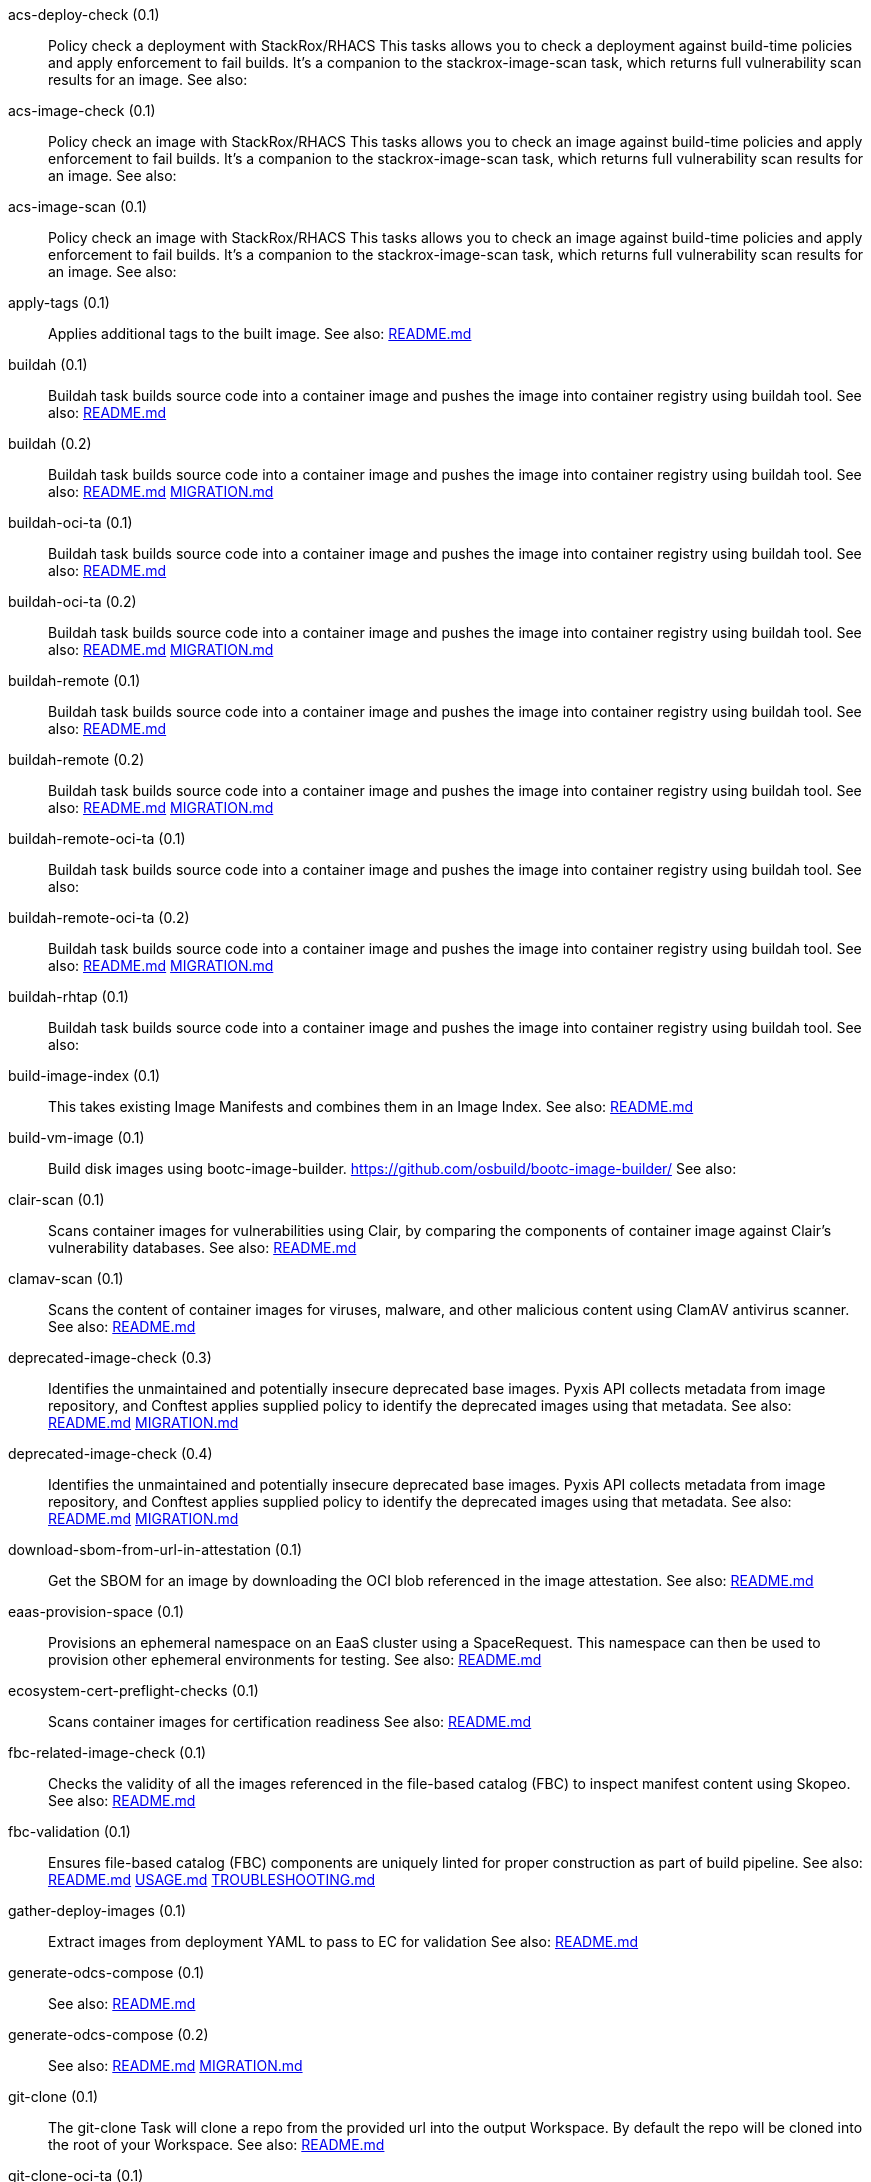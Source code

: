 
[[acs-deploy-check-0.1]]acs-deploy-check (0.1):: Policy check a deployment with StackRox/RHACS This tasks allows you to check a deployment against build-time policies and apply enforcement to fail builds. It's a companion to the stackrox-image-scan task, which returns full vulnerability scan results for an image. See also:

[[acs-image-check-0.1]]acs-image-check (0.1):: Policy check an image with StackRox/RHACS This tasks allows you to check an image against build-time policies and apply enforcement to fail builds. It's a companion to the stackrox-image-scan task, which returns full vulnerability scan results for an image. See also:

[[acs-image-scan-0.1]]acs-image-scan (0.1):: Policy check an image with StackRox/RHACS This tasks allows you to check an image against build-time policies and apply enforcement to fail builds. It's a companion to the stackrox-image-scan task, which returns full vulnerability scan results for an image. See also:

[[apply-tags-0.1]]apply-tags (0.1):: Applies additional tags to the built image. See also: https://github.com/konflux-ci/build-definitions/tree/main/task/apply-tags/0.1/README.md[README.md]

[[buildah-0.1]]buildah (0.1):: Buildah task builds source code into a container image and pushes the image into container registry using buildah tool. See also: https://github.com/konflux-ci/build-definitions/tree/main/task/buildah/0.1/README.md[README.md]

[[buildah-0.2]]buildah (0.2):: Buildah task builds source code into a container image and pushes the image into container registry using buildah tool. See also: https://github.com/konflux-ci/build-definitions/tree/main/task/buildah/0.2/README.md[README.md] https://github.com/konflux-ci/build-definitions/tree/main/task/buildah/0.2/MIGRATION.md[MIGRATION.md]

[[buildah-oci-ta-0.1]]buildah-oci-ta (0.1):: Buildah task builds source code into a container image and pushes the image into container registry using buildah tool. See also: https://github.com/konflux-ci/build-definitions/tree/main/task/buildah-oci-ta/0.1/README.md[README.md]

[[buildah-oci-ta-0.2]]buildah-oci-ta (0.2):: Buildah task builds source code into a container image and pushes the image into container registry using buildah tool. See also: https://github.com/konflux-ci/build-definitions/tree/main/task/buildah-oci-ta/0.2/README.md[README.md] https://github.com/konflux-ci/build-definitions/tree/main/task/buildah-oci-ta/0.2/MIGRATION.md[MIGRATION.md]

[[buildah-remote-0.1]]buildah-remote (0.1):: Buildah task builds source code into a container image and pushes the image into container registry using buildah tool. See also: https://github.com/konflux-ci/build-definitions/tree/main/task/buildah-remote/0.1/README.md[README.md]

[[buildah-remote-0.2]]buildah-remote (0.2):: Buildah task builds source code into a container image and pushes the image into container registry using buildah tool. See also: https://github.com/konflux-ci/build-definitions/tree/main/task/buildah-remote/0.2/README.md[README.md] https://github.com/konflux-ci/build-definitions/tree/main/task/buildah-remote/0.2/MIGRATION.md[MIGRATION.md]

[[buildah-remote-oci-ta-0.1]]buildah-remote-oci-ta (0.1):: Buildah task builds source code into a container image and pushes the image into container registry using buildah tool. See also:

[[buildah-remote-oci-ta-0.2]]buildah-remote-oci-ta (0.2):: Buildah task builds source code into a container image and pushes the image into container registry using buildah tool. See also: https://github.com/konflux-ci/build-definitions/tree/main/task/buildah-remote-oci-ta/0.2/README.md[README.md] https://github.com/konflux-ci/build-definitions/tree/main/task/buildah-remote-oci-ta/0.2/MIGRATION.md[MIGRATION.md]

[[buildah-rhtap-0.1]]buildah-rhtap (0.1):: Buildah task builds source code into a container image and pushes the image into container registry using buildah tool. See also:

[[build-image-index-0.1]]build-image-index (0.1):: This takes existing Image Manifests and combines them in an Image Index. See also: https://github.com/konflux-ci/build-definitions/tree/main/task/build-image-index/0.1/README.md[README.md]

[[build-vm-image-0.1]]build-vm-image (0.1):: Build disk images using bootc-image-builder. https://github.com/osbuild/bootc-image-builder/ See also:

[[clair-scan-0.1]]clair-scan (0.1):: Scans container images for vulnerabilities using Clair, by comparing the components of container image against Clair's vulnerability databases. See also: https://github.com/konflux-ci/build-definitions/tree/main/task/clair-scan/0.1/README.md[README.md]

[[clamav-scan-0.1]]clamav-scan (0.1):: Scans the content of container images for viruses, malware, and other malicious content using ClamAV antivirus scanner. See also: https://github.com/konflux-ci/build-definitions/tree/main/task/clamav-scan/0.1/README.md[README.md]

[[deprecated-image-check-0.3]]deprecated-image-check (0.3):: Identifies the unmaintained and potentially insecure deprecated base images. Pyxis API collects metadata from image repository, and Conftest applies supplied policy to identify the deprecated images using that metadata. See also: https://github.com/konflux-ci/build-definitions/tree/main/task/deprecated-image-check/0.3/README.md[README.md] https://github.com/konflux-ci/build-definitions/tree/main/task/deprecated-image-check/0.3/MIGRATION.md[MIGRATION.md]

[[deprecated-image-check-0.4]]deprecated-image-check (0.4):: Identifies the unmaintained and potentially insecure deprecated base images. Pyxis API collects metadata from image repository, and Conftest applies supplied policy to identify the deprecated images using that metadata. See also: https://github.com/konflux-ci/build-definitions/tree/main/task/deprecated-image-check/0.4/README.md[README.md] https://github.com/konflux-ci/build-definitions/tree/main/task/deprecated-image-check/0.4/MIGRATION.md[MIGRATION.md]

[[download-sbom-from-url-in-attestation-0.1]]download-sbom-from-url-in-attestation (0.1):: Get the SBOM for an image by downloading the OCI blob referenced in the image attestation. See also: https://github.com/konflux-ci/build-definitions/tree/main/task/download-sbom-from-url-in-attestation/0.1/README.md[README.md]

[[eaas-provision-space-0.1]]eaas-provision-space (0.1):: Provisions an ephemeral namespace on an EaaS cluster using a SpaceRequest. This namespace can then be used to provision other ephemeral environments for testing. See also: https://github.com/konflux-ci/build-definitions/tree/main/task/eaas-provision-space/0.1/README.md[README.md]

[[ecosystem-cert-preflight-checks-0.1]]ecosystem-cert-preflight-checks (0.1):: Scans container images for certification readiness See also: https://github.com/konflux-ci/build-definitions/tree/main/task/ecosystem-cert-preflight-checks/0.1/README.md[README.md]

[[fbc-related-image-check-0.1]]fbc-related-image-check (0.1):: Checks the validity of all the images referenced in the file-based catalog (FBC) to inspect manifest content using Skopeo. See also: https://github.com/konflux-ci/build-definitions/tree/main/task/fbc-related-image-check/0.1/README.md[README.md]

[[fbc-validation-0.1]]fbc-validation (0.1):: Ensures file-based catalog (FBC) components are uniquely linted for proper construction as part of build pipeline. See also: https://github.com/konflux-ci/build-definitions/tree/main/task/fbc-validation/0.1/README.md[README.md] https://github.com/konflux-ci/build-definitions/tree/main/task/fbc-validation/0.1/USAGE.md[USAGE.md] https://github.com/konflux-ci/build-definitions/tree/main/task/fbc-validation/0.1/TROUBLESHOOTING.md[TROUBLESHOOTING.md]

[[gather-deploy-images-0.1]]gather-deploy-images (0.1):: Extract images from deployment YAML to pass to EC for validation See also: https://github.com/konflux-ci/build-definitions/tree/main/task/gather-deploy-images/0.1/README.md[README.md]

[[generate-odcs-compose-0.1]]generate-odcs-compose (0.1)::  See also: https://github.com/konflux-ci/build-definitions/tree/main/task/generate-odcs-compose/0.1/README.md[README.md]

[[generate-odcs-compose-0.2]]generate-odcs-compose (0.2)::  See also: https://github.com/konflux-ci/build-definitions/tree/main/task/generate-odcs-compose/0.2/README.md[README.md] https://github.com/konflux-ci/build-definitions/tree/main/task/generate-odcs-compose/0.2/MIGRATION.md[MIGRATION.md]

[[git-clone-0.1]]git-clone (0.1):: The git-clone Task will clone a repo from the provided url into the output Workspace. By default the repo will be cloned into the root of your Workspace. See also: https://github.com/konflux-ci/build-definitions/tree/main/task/git-clone/0.1/README.md[README.md]

[[git-clone-oci-ta-0.1]]git-clone-oci-ta (0.1):: The git-clone-oci-ta Task will clone a repo from the provided url and store it as a trusted artifact in the provided OCI repository. See also: https://github.com/konflux-ci/build-definitions/tree/main/task/git-clone-oci-ta/0.1/README.md[README.md]

[[init-0.1]]init (0.1):: Initialize Pipeline Task, include flags for rebuild and auth. Generates image repository secret used by the PipelineRun. See also: https://github.com/konflux-ci/build-definitions/tree/main/task/init/0.1/README.md[README.md]

[[init-0.2]]init (0.2):: Initialize Pipeline Task, include flags for rebuild and auth. Generates image repository secret used by the PipelineRun. See also: https://github.com/konflux-ci/build-definitions/tree/main/task/init/0.2/README.md[README.md] https://github.com/konflux-ci/build-definitions/tree/main/task/init/0.2/MIGRATION.md[MIGRATION.md]

[[inspect-image-0.1]]inspect-image (0.1):: Inspects and analyzes manifest data of the container's source image, and its base image (if available) using Skopeo. An image's manifest data contains information about the layers that make up the image, the platforms for which the image is intended, and other metadata about the image. See also: https://github.com/konflux-ci/build-definitions/tree/main/task/inspect-image/0.1/README.md[README.md]

[[oci-copy-0.1]]oci-copy (0.1):: Given a file in the user's source directory, copy content from arbitrary urls into the OCI registry. See also: https://github.com/konflux-ci/build-definitions/tree/main/task/oci-copy/0.1/README.md[README.md]

[[oci-copy-oci-ta-0.1]]oci-copy-oci-ta (0.1):: Given a file in the user's source directory, copy content from arbitrary urls into the OCI registry. See also: https://github.com/konflux-ci/build-definitions/tree/main/task/oci-copy-oci-ta/0.1/README.md[README.md]

[[operator-sdk-generate-bundle-0.1]]operator-sdk-generate-bundle (0.1):: Generate an OLM bundle using the operator-sdk See also: https://github.com/konflux-ci/build-definitions/tree/main/task/operator-sdk-generate-bundle/0.1/README.md[README.md]

[[opm-get-bundle-version-0.1]]opm-get-bundle-version (0.1):: Fetch the current version of the provided OLM bundle image See also: https://github.com/konflux-ci/build-definitions/tree/main/task/opm-get-bundle-version/0.1/README.md[README.md]

[[opm-render-bundles-0.1]]opm-render-bundles (0.1):: Create a catalog index and render the provided bundles into it See also: https://github.com/konflux-ci/build-definitions/tree/main/task/opm-render-bundles/0.1/README.md[README.md]

[[prefetch-dependencies-0.1]]prefetch-dependencies (0.1):: Task that uses Cachi2 to prefetch build dependencies. See also: https://github.com/konflux-ci/build-definitions/tree/main/task/prefetch-dependencies/0.1/README.md[README.md]

[[prefetch-dependencies-oci-ta-0.1]]prefetch-dependencies-oci-ta (0.1):: Task that uses Cachi2 to prefetch build dependencies. The fetched dependencies and the See also: https://github.com/konflux-ci/build-definitions/tree/main/task/prefetch-dependencies-oci-ta/0.1/README.md[README.md]

[[provision-env-with-ephemeral-namespace-0.1]]provision-env-with-ephemeral-namespace (0.1)::  See also: https://github.com/konflux-ci/build-definitions/tree/main/task/provision-env-with-ephemeral-namespace/0.1/README.md[README.md]

[[push-dockerfile-0.1]]push-dockerfile (0.1):: Discover Dockerfile from source code and push it to registry as an OCI artifact. See also: https://github.com/konflux-ci/build-definitions/tree/main/task/push-dockerfile/0.1/README.md[README.md]

[[push-dockerfile-oci-ta-0.1]]push-dockerfile-oci-ta (0.1):: Discover Dockerfile from source code and push it to registry as an OCI artifact. See also: https://github.com/konflux-ci/build-definitions/tree/main/task/push-dockerfile-oci-ta/0.1/README.md[README.md]

[[reduce-snapshot-to-single-component-0.1]]reduce-snapshot-to-single-component (0.1):: Reduce a snapshot to contain the single component that the snapshot was created for. See also: https://github.com/konflux-ci/build-definitions/tree/main/task/reduce-snapshot-to-single-component/0.1/README.md[README.md]

[[rpm-ostree-0.1]]rpm-ostree (0.1):: RPM Ostree See also: https://github.com/konflux-ci/build-definitions/tree/main/task/rpm-ostree/0.1/README.md[README.md]

[[rpm-ostree-0.2]]rpm-ostree (0.2):: RPM Ostree See also: https://github.com/konflux-ci/build-definitions/tree/main/task/rpm-ostree/0.2/MIGRATION.md[MIGRATION.md]

[[s2i-java-0.1]]s2i-java (0.1):: s2i-java task builds source code into a container image and pushes the image into container registry using S2I and buildah tool. See also: https://github.com/konflux-ci/build-definitions/tree/main/task/s2i-java/0.1/README.md[README.md]

[[s2i-nodejs-0.1]]s2i-nodejs (0.1):: s2i-nodejs task builds source code into a container image and pushes the image into container registry using S2I and buildah tool. See also: https://github.com/konflux-ci/build-definitions/tree/main/task/s2i-nodejs/0.1/README.md[README.md]

[[sast-snyk-check-0.1]]sast-snyk-check (0.1):: Scans source code for security vulnerabilities, including common issues such as SQL injection, cross-site scripting (XSS), and code injection attacks using Snyk Code, a Static Application Security Testing (SAST) tool. See also: https://github.com/konflux-ci/build-definitions/tree/main/task/sast-snyk-check/0.1/README.md[README.md]

[[sast-snyk-check-0.2]]sast-snyk-check (0.2):: Scans source code for security vulnerabilities, including common issues such as SQL injection, cross-site scripting (XSS), and code injection attacks using Snyk Code, a Static Application Security Testing (SAST) tool. See also: https://github.com/konflux-ci/build-definitions/tree/main/task/sast-snyk-check/0.2/README.md[README.md] https://github.com/konflux-ci/build-definitions/tree/main/task/sast-snyk-check/0.2/MIGRATION.md[MIGRATION.md]

[[sast-snyk-check-oci-ta-0.1]]sast-snyk-check-oci-ta (0.1):: Scans source code for security vulnerabilities, including common issues such as SQL injection, cross-site scripting (XSS), and code injection attacks using Snyk Code, a Static Application Security Testing (SAST) tool. See also: https://github.com/konflux-ci/build-definitions/tree/main/task/sast-snyk-check-oci-ta/0.1/README.md[README.md]

[[sast-snyk-check-oci-ta-0.2]]sast-snyk-check-oci-ta (0.2):: Scans source code for security vulnerabilities, including common issues such as SQL injection, cross-site scripting (XSS), and code injection attacks using Snyk Code, a Static Application Security Testing (SAST) tool. See also: https://github.com/konflux-ci/build-definitions/tree/main/task/sast-snyk-check-oci-ta/0.2/README.md[README.md] https://github.com/konflux-ci/build-definitions/tree/main/task/sast-snyk-check-oci-ta/0.2/MIGRATION.md[MIGRATION.md]

[[show-sbom-0.1]]show-sbom (0.1):: Shows the Software Bill of Materials (SBOM) generated for the built image in CyloneDX JSON format. See also: https://github.com/konflux-ci/build-definitions/tree/main/task/show-sbom/0.1/README.md[README.md]

[[show-sbom-rhdh-0.1]]show-sbom-rhdh (0.1):: Shows the Software Bill of Materials (SBOM) generated for the built image in CyloneDX JSON format. The 'task.*' annotations are processed by Red Hat Developer Hub (RHDH) so that the log content can be rendered in its UI. See also: https://github.com/konflux-ci/build-definitions/tree/main/task/show-sbom-rhdh/0.1/README.md[README.md]

[[slack-webhook-notification-0.1]]slack-webhook-notification (0.1):: Sends message to slack using incoming webhook See also: https://github.com/konflux-ci/build-definitions/tree/main/task/slack-webhook-notification/0.1/README.md[README.md]

[[source-build-0.1]]source-build (0.1):: Source image build. See also: https://github.com/konflux-ci/build-definitions/tree/main/task/source-build/0.1/README.md[README.md]

[[source-build-oci-ta-0.1]]source-build-oci-ta (0.1):: Source image build. See also: https://github.com/konflux-ci/build-definitions/tree/main/task/source-build-oci-ta/0.1/README.md[README.md]

[[summary-0.1]]summary (0.1):: Summary Pipeline Task. Prints PipelineRun information, removes image repository secret used by the PipelineRun. See also: https://github.com/konflux-ci/build-definitions/tree/main/task/summary/0.1/README.md[README.md]

[[summary-0.2]]summary (0.2):: Summary Pipeline Task. Prints PipelineRun information, removes image repository secret used by the PipelineRun. See also: https://github.com/konflux-ci/build-definitions/tree/main/task/summary/0.2/README.md[README.md] https://github.com/konflux-ci/build-definitions/tree/main/task/summary/0.2/MIGRATION.md[MIGRATION.md]

[[tkn-bundle-0.1]]tkn-bundle (0.1):: Creates and pushes a Tekton bundle containing the specified Tekton YAML files. See also: https://github.com/konflux-ci/build-definitions/tree/main/task/tkn-bundle/0.1/README.md[README.md]

[[update-deployment-0.1]]update-deployment (0.1):: Task to update deployment with newly built image in gitops repository. See also: https://github.com/konflux-ci/build-definitions/tree/main/task/update-deployment/0.1/README.md[README.md]

[[update-infra-deployments-0.1]]update-infra-deployments (0.1):: Clones redhat-appstudio/infra-deployments repository, runs script in 'SCRIPT' parameter, generates pull-request for redhat-appstudio/infra-deployments repository. See also: https://github.com/konflux-ci/build-definitions/tree/main/task/update-infra-deployments/0.1/README.md[README.md]

[[upload-sbom-to-trustification-0.1]]upload-sbom-to-trustification (0.1):: Upload an SBOM file to [Trustification] using the [BOMbastic] API. See also: https://github.com/konflux-ci/build-definitions/tree/main/task/upload-sbom-to-trustification/0.1/README.md[README.md]

[[verify-enterprise-contract-0.1]]verify-enterprise-contract (0.1):: Verify the enterprise contract is met See also: https://github.com/konflux-ci/build-definitions/tree/main/task/verify-enterprise-contract/0.1/README.md[README.md]

[[verify-signed-rpms-0.1]]verify-signed-rpms (0.1)::  See also: https://github.com/konflux-ci/build-definitions/tree/main/task/verify-signed-rpms/0.1/README.md[README.md]
